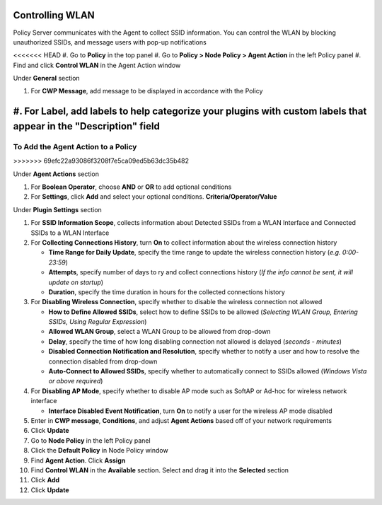 Controlling WLAN
================

Policy Server communicates with the Agent to collect SSID information. You can control the WLAN 
by blocking unauthorized SSIDs, and message users with pop-up notifications

<<<<<<< HEAD
#. Go to **Policy** in the top panel
#. Go to **Policy > Node Policy > Agent Action** in the left Policy panel
#. Find and click **Control WLAN** in the Agent Action window

Under **General** section

#. For **CWP Message**, add message to be displayed in accordance with the Policy
#. For **Label**, add labels to help categorize your plugins with custom labels that appear in the "Description" field
=======
To Add the Agent Action to a Policy
-----------------------------------
>>>>>>> 69efc22a93086f3208f7e5ca09ed5b63dc35b482

Under **Agent Actions** section

#. For **Boolean Operator**, choose **AND** or **OR** to add optional conditions
#. For **Settings**, click **Add** and select your optional conditions. **Criteria/Operator/Value** 

Under **Plugin Settings** section

#. For **SSID Information Scope**, collects information about Detected SSIDs from a WLAN Interface and Connected SSIDs to a WLAN Interface
#. For **Collecting Connections History**, turn **On** to collect information about the wireless connection history

   - **Time Range for Daily Update**, specify the time range to update the wireless connection history (*e.g. 0:00-23:59*)
   - **Attempts**, specify number of days to ry and collect connections history (*If the info cannot be sent, it will update on startup*)
   - **Duration**, specify the time duration in hours for the collected connections history

#. For **Disabling Wireless Connection**, specify whether to disable the wireless connection not allowed

   - **How to Define Allowed SSIDs**, select how to define SSIDs to be allowed (*Selecting WLAN Group, Entering SSIDs, Using Regular Expression*)
   - **Allowed WLAN Group**, select a WLAN Group to be allowed from drop-down
   - **Delay**, specify the time of how long disabling connection not allowed is delayed (*seconds - minutes*)
   - **Disabled Connection Notification and Resolution**, specify whether to notify a user and how to resolve the connection disabled from drop-down
   - **Auto-Connect to Allowed SSIDs**, specify whether to automatically connect to SSIDs allowed (*Windows Vista or above required*)

#. For **Disabling AP Mode**, specify whether to disable AP mode such as SoftAP or Ad-hoc for wireless network interface

   - **Interface Disabled Event Notification**, turn **On** to notify a user for the wireless AP mode disabled

#. Enter in **CWP message**, **Conditions**, and adjust **Agent Actions** based off of your network requirements
#. Click **Update**
#. Go to **Node Policy** in the left Policy panel
#. Click the **Default Policy** in Node Policy window
#. Find **Agent Action**. Click **Assign**
#. Find **Control WLAN** in the **Available** section. Select and drag it into the **Selected** section
#. Click **Add**
#. Click **Update**
